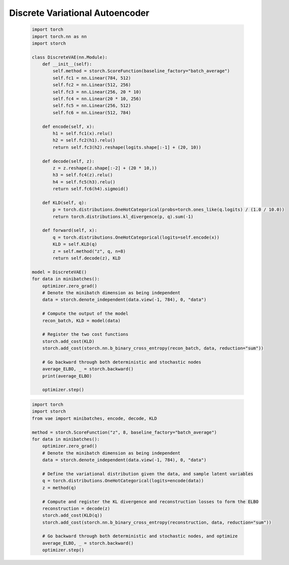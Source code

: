 Discrete Variational Autoencoder
================================
    .. code-block:: python

        import torch
        import torch.nn as nn
        import storch

        class DiscreteVAE(nn.Module):
            def __init__(self):
                self.method = storch.ScoreFunction(baseline_factory="batch_average")
                self.fc1 = nn.Linear(784, 512)
                self.fc2 = nn.Linear(512, 256)
                self.fc3 = nn.Linear(256, 20 * 10)
                self.fc4 = nn.Linear(20 * 10, 256)
                self.fc5 = nn.Linear(256, 512)
                self.fc6 = nn.Linear(512, 784)

            def encode(self, x):
                h1 = self.fc1(x).relu()
                h2 = self.fc2(h1).relu()
                return self.fc3(h2).reshape(logits.shape[:-1] + (20, 10))

            def decode(self, z):
                z = z.reshape(z.shape[:-2] + (20 * 10,))
                h3 = self.fc4(z).relu()
                h4 = self.fc5(h3).relu()
                return self.fc6(h4).sigmoid()

            def KLD(self, q):
                p = torch.distributions.OneHotCategorical(probs=torch.ones_like(q.logits) / (1.0 / 10.0))
                return torch.distributions.kl_divergence(p, q).sum(-1)

            def forward(self, x):
                q = torch.distributions.OneHotCategorical(logits=self.encode(x))
                KLD = self.KLD(q)
                z = self.method("z", q, n=8)
                return self.decode(z), KLD

        model = DiscreteVAE()
        for data in minibatches():
            optimizer.zero_grad()
            # Denote the minibatch dimension as being independent
            data = storch.denote_independent(data.view(-1, 784), 0, "data")

            # Compute the output of the model
            recon_batch, KLD = model(data)

            # Register the two cost functions
            storch.add_cost(KLD)
            storch.add_cost(storch.nn.b_binary_cross_entropy(recon_batch, data, reduction="sum"))

            # Go backward through both deterministic and stochastic nodes
            average_ELBO, _ = storch.backward()
            print(average_ELBO)

            optimizer.step()


    .. code-block:: python

        import torch
        import storch
        from vae import minibatches, encode, decode, KLD

        method = storch.ScoreFunction("z", 8, baseline_factory="batch_average")
        for data in minibatches():
            optimizer.zero_grad()
            # Denote the minibatch dimension as being independent
            data = storch.denote_independent(data.view(-1, 784), 0, "data")

            # Define the variational distribution given the data, and sample latent variables
            q = torch.distributions.OneHotCategorical(logits=encode(data))
            z = method(q)

            # Compute and register the KL divergence and reconstruction losses to form the ELBO
            reconstruction = decode(z)
            storch.add_cost(KLD(q))
            storch.add_cost(storch.nn.b_binary_cross_entropy(reconstruction, data, reduction="sum"))

            # Go backward through both deterministic and stochastic nodes, and optimize
            average_ELBO, _ = storch.backward()
            optimizer.step()